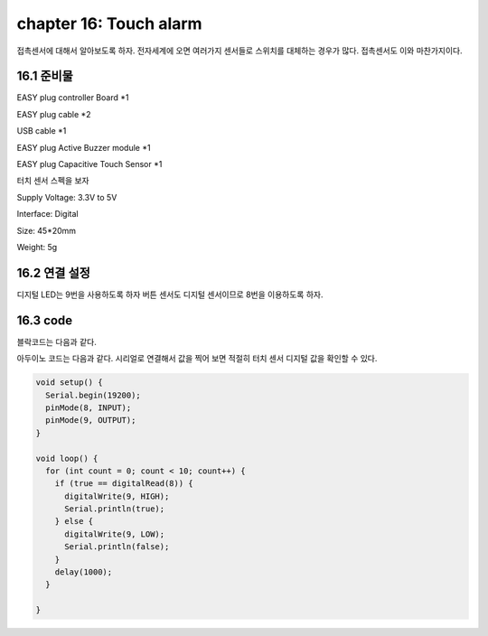 chapter 16: Touch alarm
==============================================


접촉센서에 대해서 알아보도록 하자.
전자세계에 오면 여러가지 센서들로 스위치를 대체하는 경우가 많다. 접촉센서도 이와 마찬가지이다.

.. image:: ./img/chapter16-1.png


16.1 준비물
-------------------------

EASY plug controller Board *1

EASY plug cable *2

USB cable *1

EASY plug Active Buzzer module *1

EASY plug Capacitive Touch Sensor *1

터치 센서 스펙을 보자

Supply Voltage: 3.3V to 5V

Interface: Digital

Size: 45*20mm

Weight: 5g

16.2 연결 설정
------------------------

디지털 LED는 9번을 사용하도록 하자
버튼 센서도 디지털 센서이므로 8번을 이용하도록 하자.


.. image:: ./img/chapter16-2.png


16.3 code
------------------------
블락코드는 다음과 같다.

.. image:: ./img/chapter16-3.png

아두이노 코드는 다음과 같다.
시리얼로 연결해서 값을 찍어 보면 적절히 터치 센서 디지털 값을 확인할 수 있다.



.. code-block:: python



    void setup() {
      Serial.begin(19200);
      pinMode(8, INPUT);
      pinMode(9, OUTPUT);
    }

    void loop() {
      for (int count = 0; count < 10; count++) {
        if (true == digitalRead(8)) {
          digitalWrite(9, HIGH);
          Serial.println(true);
        } else {
          digitalWrite(9, LOW);
          Serial.println(false);
        }
        delay(1000);
      }

    }














